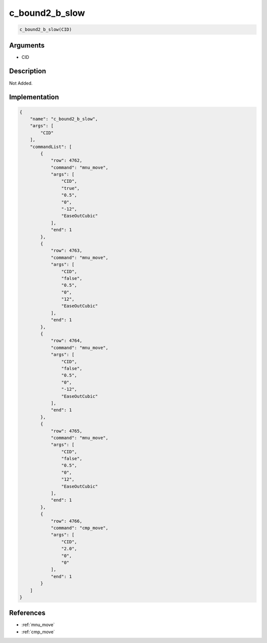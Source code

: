 .. _c_bound2_b_slow:

c_bound2_b_slow
========================

.. code-block:: text

	c_bound2_b_slow(CID)


Arguments
------------

* CID

Description
-------------

Not Added.

Implementation
-------------

.. code-block:: json

	{
	    "name": "c_bound2_b_slow",
	    "args": [
	        "CID"
	    ],
	    "commandList": [
	        {
	            "row": 4762,
	            "command": "mnu_move",
	            "args": [
	                "CID",
	                "true",
	                "0.5",
	                "0",
	                "-12",
	                "EaseOutCubic"
	            ],
	            "end": 1
	        },
	        {
	            "row": 4763,
	            "command": "mnu_move",
	            "args": [
	                "CID",
	                "false",
	                "0.5",
	                "0",
	                "12",
	                "EaseOutCubic"
	            ],
	            "end": 1
	        },
	        {
	            "row": 4764,
	            "command": "mnu_move",
	            "args": [
	                "CID",
	                "false",
	                "0.5",
	                "0",
	                "-12",
	                "EaseOutCubic"
	            ],
	            "end": 1
	        },
	        {
	            "row": 4765,
	            "command": "mnu_move",
	            "args": [
	                "CID",
	                "false",
	                "0.5",
	                "0",
	                "12",
	                "EaseOutCubic"
	            ],
	            "end": 1
	        },
	        {
	            "row": 4766,
	            "command": "cmp_move",
	            "args": [
	                "CID",
	                "2.0",
	                "0",
	                "0"
	            ],
	            "end": 1
	        }
	    ]
	}

References
-------------
* :ref:`mnu_move`
* :ref:`cmp_move`
